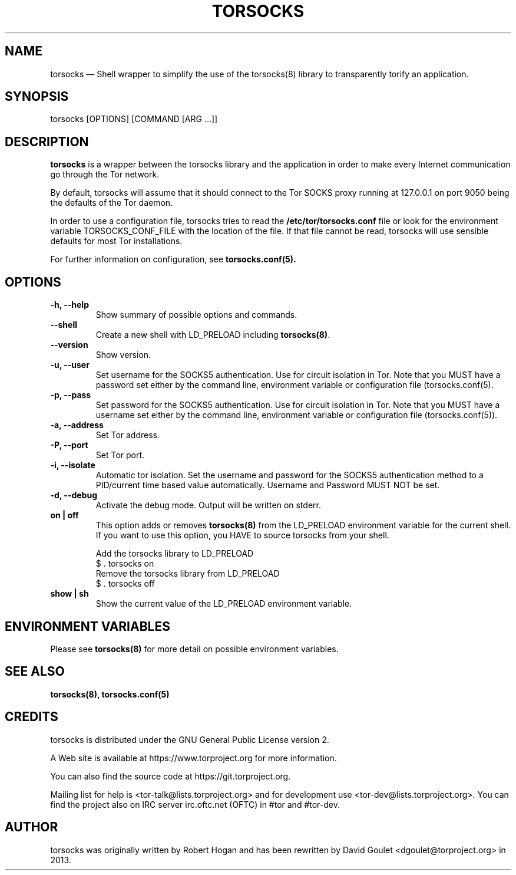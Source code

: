 .TH "TORSOCKS" "1" "March 3rd, 2014" "" ""

.SH NAME
torsocks \(em Shell wrapper to simplify the use of the torsocks(8) library to
transparently torify an application.

.SH SYNOPSIS

.PP
torsocks [OPTIONS] [COMMAND [ARG ...]]

.SH DESCRIPTION

\fBtorsocks\fP is a wrapper between the torsocks library and the application in
order to make every Internet communication go through the Tor network.

By default, torsocks will assume that it should connect to the Tor SOCKS proxy
running at 127.0.0.1 on port 9050 being the defaults of the Tor daemon.

In order to use a configuration file, torsocks tries to read the
\fB/etc/tor/torsocks.conf\fP file or look for the environment variable
TORSOCKS_CONF_FILE with the location of the file. If that file cannot be read,
torsocks will use sensible defaults for most Tor installations.

For further information on configuration, see
.BR torsocks.conf(5).

.SH OPTIONS

.TP
.BR "\-h, \-\-help"
Show summary of possible options and commands.
.TP
.BR "\-\-shell"
Create a new shell with LD_PRELOAD including \fBtorsocks(8)\fP.
.TP
.BR "\-\-version"
Show version.
.TP
.BR "\-u, \-\-user"
Set username for the SOCKS5 authentication. Use for circuit isolation in Tor.
Note that you MUST have a password set either by the command line, environment
variable or configuration file (torsocks.conf(5).
.TP
.BR "\-p, \-\-pass"
Set password for the SOCKS5 authentication. Use for circuit isolation in Tor.
Note that you MUST have a username set either by the command line, environment
variable or configuration file (torsocks.conf(5)).
.TP
.BR "\-a, \-\-address"
Set Tor address.
.TP
.BR "\-P, \-\-port"
Set Tor port.
.TP
.BR "\-i, \-\-isolate"
Automatic tor isolation. Set the username and password for the SOCKS5
authentication method to a PID/current time based value automatically. Username
and Password MUST NOT be set.
.TP
.BR "\-d, \-\-debug"
Activate the debug mode. Output will be written on stderr.
.TP
.BR "on | off"
This option adds or removes \fBtorsocks(8)\fP from the LD_PRELOAD environment
variable for the current shell. If you want to use this option, you HAVE to
source torsocks from your shell.
.br

.nf
Add the torsocks library to LD_PRELOAD
$ . torsocks on
.br
Remove the torsocks library from LD_PRELOAD
$ . torsocks off
.fi
.TP
.BR "show | sh"
Show the current value of the LD_PRELOAD environment variable.

.SH "ENVIRONMENT VARIABLES"
.PP
Please see \fBtorsocks(8)\fP for more detail on possible environment variables.
.PP

.SH "SEE ALSO"
.BR torsocks(8),
.BR torsocks.conf(5)

.SH "CREDITS"

.PP
torsocks is distributed under the GNU General Public License version 2.
.PP
A Web site is available at https://www.torproject.org for more information.
.PP
You can also find the source code at https://git.torproject.org.
.PP
Mailing list for help is <tor-talk@lists.torproject.org> and for development
use <tor-dev@lists.torproject.org>. You can find the project also on IRC server
irc.oftc.net (OFTC) in #tor and #tor-dev.
.PP

.SH AUTHOR
torsocks was originally written by Robert Hogan and has been rewritten by David
Goulet <dgoulet@torproject.org> in 2013.
.PP
